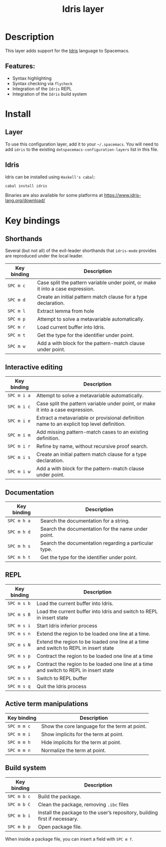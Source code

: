 #+TITLE: Idris layer

#+TAGS: general|layer|programming|pure

[[file:img/idris.png]]

* Table of Contents                     :TOC_5_gh:noexport:
- [[#description][Description]]
  - [[#features][Features:]]
- [[#install][Install]]
  - [[#layer][Layer]]
  - [[#idris][Idris]]
- [[#key-bindings][Key bindings]]
  - [[#shorthands][Shorthands]]
  - [[#interactive-editing][Interactive editing]]
  - [[#documentation][Documentation]]
  - [[#repl][REPL]]
  - [[#active-term-manipulations][Active term manipulations]]
  - [[#build-system][Build system]]

* Description
This layer adds support for the [[https://www.idris-lang.org/][Idris]] language to Spacemacs.

** Features:
- Syntax highlighting
- Syntax checking via =flycheck=
- Integration of the =Idris= REPL
- Integration of the =Idris= build system

* Install
** Layer
To use this configuration layer, add it to your =~/.spacemacs=. You will need to
add =idris= to the existing =dotspacemacs-configuration-layers= list in this
file.

** Idris
Idris can be installed using =Haskell's cabal=:

#+BEGIN_SRC sh
  cabal install idris
#+END_SRC

Binaries are also available for some platforms at
[[https://www.idris-lang.org/download/]]

* Key bindings
** Shorthands
Several (but not all) of the evil-leader shorthands that =idris-mode= provides
are reproduced under the local leader.

| Key binding | Description                                                                     |
|-------------+---------------------------------------------------------------------------------|
| ~SPC m c~   | Case split the pattern variable under point, or make it into a case expression. |
| ~SPC m d~   | Create an initial pattern match clause for a type declaration.                  |
| ~SPC m l~   | Extract lemma from hole                                                         |
| ~SPC m p~   | Attempt to solve a metavariable automatically.                                  |
| ~SPC m r~   | Load current buffer into Idris.                                                 |
| ~SPC m t~   | Get the type for the identifier under point.                                    |
| ~SPC m w~   | Add a with block for the pattern-match clause under point.                      |

** Interactive editing

| Key binding | Description                                                                                |
|-------------+--------------------------------------------------------------------------------------------|
| ~SPC m i a~ | Attempt to solve a metavariable automatically.                                             |
| ~SPC m i c~ | Case split the pattern variable under point, or make it into a case expression.            |
| ~SPC m i e~ | Extract a metavariable or provisional definition name to an explicit top level definition. |
| ~SPC m i m~ | Add missing pattern-match cases to an existing definition.                                 |
| ~SPC m i r~ | Refine by name, without recursive proof search.                                            |
| ~SPC m i s~ | Create an initial pattern match clause for a type declaration.                             |
| ~SPC m i w~ | Add a with block for the pattern-match clause under point.                                 |

** Documentation

| Key binding | Description                                           |
|-------------+-------------------------------------------------------|
| ~SPC m h a~ | Search the documentation for a string.                |
| ~SPC m h d~ | Search the documentation for the name under point.    |
| ~SPC m h s~ | Search the documentation regarding a particular type. |
| ~SPC m h t~ | Get the type for the identifier under point.          |

** REPL

| Key binding | Description                                                                            |
|-------------+----------------------------------------------------------------------------------------|
| ~SPC m s b~ | Load the current buffer into Idris.                                                    |
| ~SPC m s B~ | Load the current buffer into Idris and switch to REPL in insert state                  |
| ~SPC m s i~ | Start Idris inferior process                                                           |
| ~SPC m s n~ | Extend the region to be loaded one line at a time.                                     |
| ~SPC m s N~ | Extend the region to be loaded one line at a time and switch to REPL in insert state   |
| ~SPC m s p~ | Contract the region to be loaded one line at a time                                    |
| ~SPC m s P~ | Contract the region to be loaded one line at a time and switch to REPL in insert state |
| ~SPC m s s~ | Switch to REPL buffer                                                                  |
| ~SPC m s q~ | Quit the Idris process                                                                 |

** Active term manipulations

| Key binding | Description                                   |
|-------------+-----------------------------------------------|
| ~SPC m m c~ | Show the core language for the term at point. |
| ~SPC m m i~ | Show implicits for the term at point.         |
| ~SPC m m h~ | Hide implicits for the term at point.         |
| ~SPC m m n~ | Normalize the term at point.                  |

** Build system

| Key binding | Description                                                                |
|-------------+----------------------------------------------------------------------------|
| ~SPC m b c~ | Build the package.                                                         |
| ~SPC m b C~ | Clean the package, removing =.ibc= files                                   |
| ~SPC m b i~ | Install the package to the user’s repository, building first if necessary. |
| ~SPC m b p~ | Open package file.                                                         |

When inside a package file, you can insert a field with ~SPC m f~.
